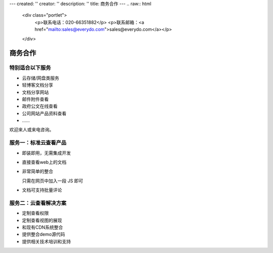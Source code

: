 ---
created: ''
creator: ''
description: ''
title: 商务合作
---
.. raw:: html

    <div class="portlet">
        <p>联系电话：020-66351882</p>
        <p>联系邮箱：<a href="mailto:sales@everydo.com">sales@everydo.com</a></p>
    </div>

商务合作
//////////////////////////////////////////////


特别适合以下服务
---------------------------------

- 云存储/网盘类服务
- 轻博客文档分享
- 文档分享网站
- 邮件附件查看
- 政府公文在线查看
- 公司网站产品资料查看
- ……

欢迎来人或来电咨询。


服务一：标准云查看产品
---------------------------------

- 即装即用，无需集成开发
- 直接查看web上的文档
- 非常简单的整合

  只需在网页中加入一段 JS 即可

- 文档可支持批量评论


服务二：云查看解决方案
---------------------------------

- 定制查看权限
- 定制查看视图的展现
- 和现有CDN系统整合
- 提供整合demo源代码
- 提供相关技术培训和支持

